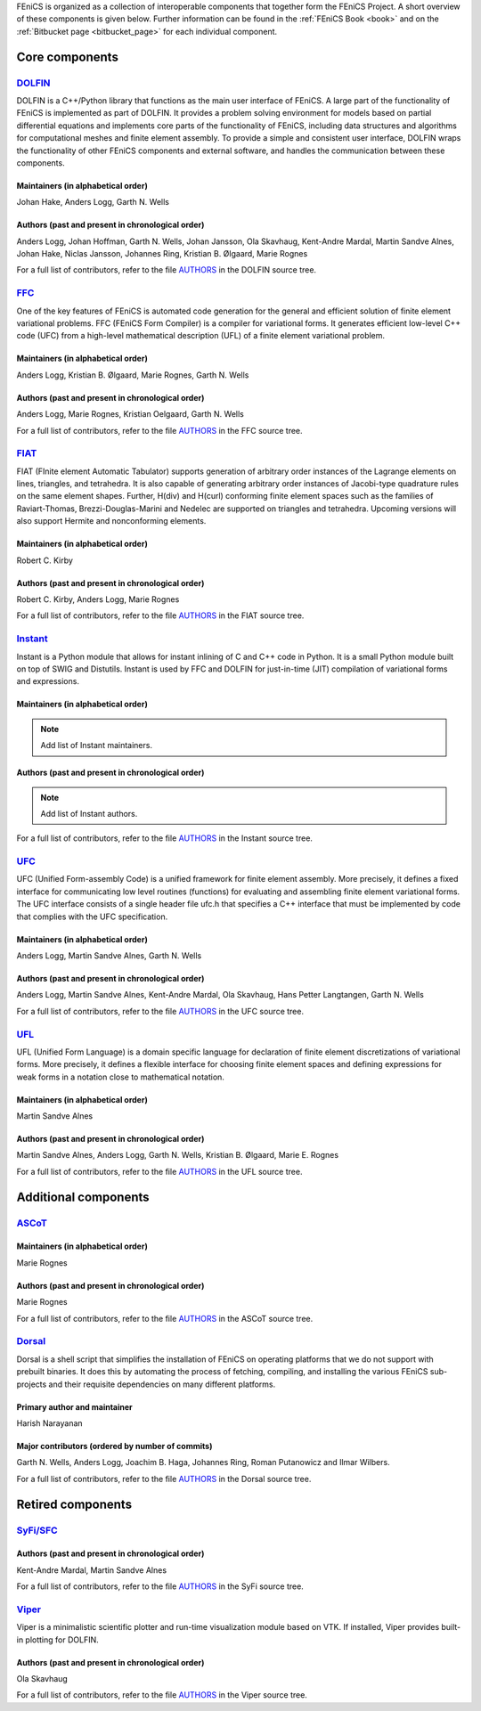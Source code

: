 .. _about_components:

FEniCS is organized as a collection of interoperable components that
together form the FEniCS Project. A short overview of these components
is given below. Further information can be found in the :ref:`FEniCS
Book <book>` and on the :ref:`Bitbucket page <bitbucket_page>` for
each individual component.

.. _about_components_core:

###############
Core components
###############

.. _about_components_dolfin:

********************************************************
`DOLFIN <https://bitbucket.org/fenics-project/dolfin>`__
********************************************************

DOLFIN is a C++/Python library that functions as the main user
interface of FEniCS. A large part of the functionality of FEniCS is
implemented as part of DOLFIN. It provides a problem solving
environment for models based on partial differential equations and
implements core parts of the functionality of FEniCS, including data
structures and algorithms for computational meshes and finite element
assembly. To provide a simple and consistent user interface, DOLFIN
wraps the functionality of other FEniCS components and external
software, and handles the communication between these components.

Maintainers (in alphabetical order)
===================================

Johan Hake, Anders Logg, Garth N. Wells

Authors (past and present in chronological order)
=================================================

Anders Logg, Johan Hoffman, Garth N. Wells, Johan Jansson, Ola
Skavhaug, Kent-Andre Mardal, Martin Sandve Alnes, Johan Hake, Niclas
Jansson, Johannes Ring, Kristian B. Ølgaard, Marie Rognes

For a full list of contributors, refer to the file `AUTHORS
<https://bitbucket.org/fenics-project/dolfin/raw/master/AUTHORS>`__
in the DOLFIN source tree.

.. _about_components_ffc:

**************************************************
`FFC <https://bitbucket.org/fenics-project/ffc>`__
**************************************************

One of the key features of FEniCS is automated code generation for the
general and efficient solution of finite element variational
problems. FFC (FEniCS Form Compiler) is a compiler for variational
forms. It generates efficient low-level C++ code (UFC) from a
high-level mathematical description (UFL) of a finite element
variational problem.

.. image:: images/ufl-ffc-ufc.png
    :align: center

Maintainers (in alphabetical order)
===================================

Anders Logg, Kristian B. Ølgaard, Marie Rognes, Garth N. Wells

Authors (past and present in chronological order)
=================================================

Anders Logg, Marie Rognes, Kristian Oelgaard, Garth N. Wells

For a full list of contributors, refer to the file `AUTHORS
<https://bitbucket.org/fenics-project/ffc/raw/master/AUTHORS>`__ in
the FFC source tree.

.. _about_components_fiat:

****************************************************
`FIAT <https://bitbucket.org/fenics-project/fiat>`__
****************************************************

FIAT (FInite element Automatic Tabulator) supports generation of
arbitrary order instances of the Lagrange elements on lines,
triangles, and tetrahedra. It is also capable of generating arbitrary
order instances of Jacobi-type quadrature rules on the same element
shapes. Further, H(div) and H(curl) conforming finite element spaces
such as the families of Raviart-Thomas, Brezzi-Douglas-Marini and
Nedelec are supported on triangles and tetrahedra. Upcoming versions
will also support Hermite and nonconforming elements.

Maintainers (in alphabetical order)
===================================

Robert C. Kirby

Authors (past and present in chronological order)
=================================================

Robert C. Kirby, Anders Logg, Marie Rognes

For a full list of contributors, refer to the file `AUTHORS
<https://bitbucket.org/fenics-project/fiat/raw/master/AUTHORS>`__ in
the FIAT source tree.

.. _about_components_instant:

**********************************************************
`Instant <https://bitbucket.org/fenics-project/instant>`__
**********************************************************

Instant is a Python module that allows for instant inlining of C and
C++ code in Python. It is a small Python module built on top of SWIG
and Distutils. Instant is used by FFC and DOLFIN for just-in-time
(JIT) compilation of variational forms and expressions.

Maintainers (in alphabetical order)
===================================

.. note::
   Add list of Instant maintainers.

Authors (past and present in chronological order)
=================================================

.. note::
   Add list of Instant authors.

For a full list of contributors, refer to the file `AUTHORS
<https://bitbucket.org/fenics-project/instant/raw/master/AUTHORS>`__
in the Instant source tree.

.. _about_components_ufc:

**************************************************
`UFC <https://bitbucket.org/fenics-project/ufc>`__
**************************************************

UFC (Unified Form-assembly Code) is a unified framework for finite
element assembly. More precisely, it defines a fixed interface for
communicating low level routines (functions) for evaluating and
assembling finite element variational forms. The UFC interface
consists of a single header file ufc.h that specifies a C++ interface
that must be implemented by code that complies with the UFC
specification.

Maintainers (in alphabetical order)
===================================

Anders Logg, Martin Sandve Alnes, Garth N. Wells

Authors (past and present in chronological order)
=================================================

Anders Logg, Martin Sandve Alnes, Kent-Andre Mardal, Ola Skavhaug,
Hans Petter Langtangen, Garth N. Wells

For a full list of contributors, refer to the file `AUTHORS
<https://bitbucket.org/fenics-project/ufc/raw/master/AUTHORS>`__ in
the UFC source tree.

.. _about_components_ufl:

**************************************************
`UFL <https://bitbucket.org/fenics-project/ufl>`__
**************************************************

UFL (Unified Form Language) is a domain specific language for
declaration of finite element discretizations of variational
forms. More precisely, it defines a flexible interface for choosing
finite element spaces and defining expressions for weak forms in a
notation close to mathematical notation.

Maintainers (in alphabetical order)
===================================

Martin Sandve Alnes

Authors (past and present in chronological order)
=================================================

Martin Sandve Alnes, Anders Logg, Garth N. Wells, Kristian B. Ølgaard,
Marie E. Rognes

For a full list of contributors, refer to the file `AUTHORS
<https://bitbucket.org/fenics-project/ufl/raw/master/AUTHORS>`__ in
the UFL source tree.

.. _about_components_additional:

#####################
Additional components
#####################

.. _about_components_ascot:

***************************************
`ASCoT <https://launchpad.net/ascot>`__
***************************************

Maintainers (in alphabetical order)
===================================

Marie Rognes

Authors (past and present in chronological order)
=================================================

Marie Rognes

For a full list of contributors, refer to the file `AUTHORS
<https://bazaar.launchpad.net/~ascot-core-team/ascot/main/view/head:/AUTHORS>`__
in the ASCoT source tree.

.. _about_components_dorsal:

********************************************************
`Dorsal <https://bitbucket.org/fenics-project/dorsal>`__
********************************************************

Dorsal is a shell script that simplifies the installation of FEniCS on
operating platforms that we do not support with prebuilt binaries. It
does this by automating the process of fetching, compiling, and
installing the various FEniCS sub-projects and their requisite
dependencies on many different platforms.

Primary author and maintainer
=============================

Harish Narayanan

Major contributors (ordered by number of commits)
=================================================

Garth N. Wells, Anders Logg, Joachim B. Haga, Johannes Ring, Roman
Putanowicz and Ilmar Wilbers.

For a full list of contributors, refer to the file `AUTHORS
<https://bitbucket.org/fenics-project/dorsal/raw/master/AUTHORS>`__ in
the Dorsal source tree.

##################
Retired components
##################

.. _about_components_syfi:

************************************************
`SyFi/SFC <https://launchpad.net/fenics-syfi>`__
************************************************

Authors (past and present in chronological order)
=================================================

Kent-Andre Mardal, Martin Sandve Alnes

For a full list of contributors, refer to the file `AUTHORS
<https://bazaar.launchpad.net/~syfi-core/fenics-syfi/main/view/head:/AUTHORS>`__
in the SyFi source tree.

.. _about_components_viper:

**********************************************
`Viper <https://launchpad.net/fenics-viper>`__
**********************************************

Viper is a minimalistic scientific plotter and run-time visualization
module based on VTK. If installed, Viper provides built-in plotting
for DOLFIN.

Authors (past and present in chronological order)
=================================================

Ola Skavhaug

For a full list of contributors, refer to the file `AUTHORS
<https://bazaar.launchpad.net/~viper-core/fenics-viper/main/view/head:/AUTHORS>`__
in the Viper source tree.
